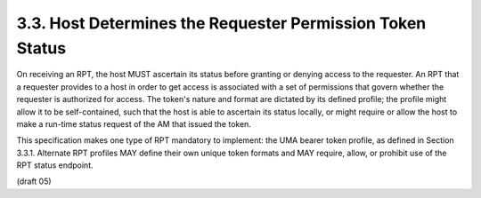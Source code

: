 3.3.  Host Determines the Requester Permission Token Status
---------------------------------------------------------------------

On receiving an RPT, the host MUST ascertain its status before
granting or denying access to the requester.  An RPT that a requester
provides to a host in order to get access is associated with a set of
permissions that govern whether the requester is authorized for
access.  The token's nature and format are dictated by its defined
profile; the profile might allow it to be self-contained, such that
the host is able to ascertain its status locally, or might require or
allow the host to make a run-time status request of the AM that
issued the token.

This specification makes one type of RPT mandatory to implement: the
UMA bearer token profile, as defined in Section 3.3.1.  Alternate RPT
profiles MAY define their own unique token formats and MAY require,
allow, or prohibit use of the RPT status endpoint.

(draft 05)
